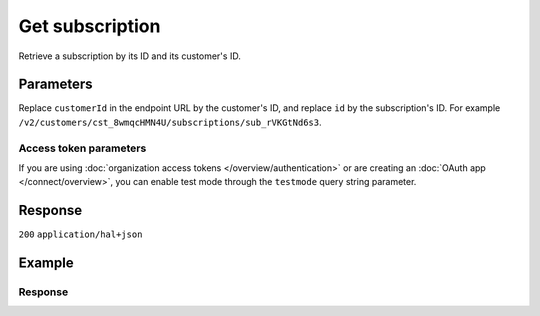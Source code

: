 Get subscription
================
.. api-name:: Subscriptions API
   :version: 2

.. endpoint::
   :method: GET
   :url: https://api.mollie.com/v2/customers/*customerId*/subscriptions/*id*

.. authentication::
   :api_keys: true
   :organization_access_tokens: true
   :oauth: true

Retrieve a subscription by its ID and its customer's ID.

Parameters
----------
Replace ``customerId`` in the endpoint URL by the customer's ID, and replace ``id`` by the subscription's ID. For
example ``/v2/customers/cst_8wmqcHMN4U/subscriptions/sub_rVKGtNd6s3``.

Access token parameters
^^^^^^^^^^^^^^^^^^^^^^^
If you are using :doc:`organization access tokens </overview/authentication>` or are creating an
:doc:`OAuth app </connect/overview>`, you can enable test mode through the ``testmode`` query string parameter.

.. parameter:: testmode
   :type: boolean
   :condition: optional
   :collapse: true

   Set this to ``true`` to retrieve a test mode subscription.

Response
--------
``200`` ``application/hal+json``

.. parameter:: resource
   :type: string

   Indicates the response contains a subscription object. Will always contain ``subscription`` for this endpoint.

.. parameter:: id
   :type: string

   The identifier uniquely referring to this subscription. Mollie assigns this identifier at subscription creation
   time. For example ``sub_rVKGtNd6s3``.

.. parameter:: mode
   :type: string

   The mode used to create this subscription. Mode determines whether the subscription's payments are real or test
   payments.

   Possible values: ``live`` ``test``

.. parameter:: createdAt
   :type: datetime

   The subscription's date and time of creation, in `ISO 8601 <https://en.wikipedia.org/wiki/ISO_8601>`_ format.

.. parameter:: status
   :type: string

   The subscription's current status, depends on whether the customer has a pending, valid or invalid mandate.

   Possible values: ``pending`` ``active`` ``canceled`` ``suspended`` ``completed``

.. parameter:: amount
   :type: amount object

   The constant amount that is charged with each subscription payment, e.g. ``{"currency":"EUR", "value":"10.00"}`` for
   a €10.00 subscription.

   .. parameter:: currency
      :type: string

      The `ISO 4217 <https://en.wikipedia.org/wiki/ISO_4217>`_ currency code.

   .. parameter:: value
      :type: string

      A string containing the exact amount of the payment in the given currency.

.. parameter:: times
   :type: integer

   Total number of charges for the subscription to complete.

.. parameter:: timesRemaining
   :type: integer

   Number of charges left for the subscription to complete.

.. parameter:: interval
   :type: string

   Interval to wait between charges, for example ``1 month`` or ``14 days``.

   Possible values: ``... months`` ``... weeks`` ``... days``

.. parameter:: startDate
   :type: date

   The start date of the subscription in ``YYYY-MM-DD`` format.

.. parameter:: nextPaymentDate
   :type: date
   :condition: optional

   The date of the next scheduled payment in ``YYYY-MM-DD`` format. When there will be no next payment, for example when
   the subscription has ended, this parameter will not be returned.

.. parameter:: description
   :type: string

   The description specified during subscription creation. This will be included in the payment description.

.. parameter:: method
   :type: string

   The payment method used for this subscription, either forced on creation or ``null`` if any of the customer's valid
   mandates may be used.

   Possible values: ``creditcard`` ``directdebit`` ``paypal`` ``null``

.. parameter:: mandateId
   :type: string
   :condition: optional

   The mandate used for this subscription. When there is no mandate specified, this parameter will not be returned.

.. parameter:: canceledAt
   :type: datetime

   The subscription's date and time of cancellation, in `ISO 8601 <https://en.wikipedia.org/wiki/ISO_8601>`_ format.
   This parameter is omitted if the payment is not canceled (yet).

.. parameter:: webhookUrl
   :type: string

   The URL Mollie will call as soon a payment status change takes place.

.. parameter:: metadata
   :type: mixed

   The optional metadata you provided upon subscription creation. Metadata can for example be used to link a plan
   to a subscription.

.. parameter:: applicationFee
   :type: object
   :condition: optional

   The application fee, if the subscription was created with one. This will be applied on each payment created for
   the subscription.

   .. parameter:: amount
      :type: decimal

      The application fee amount in EUR as specified during subscription creation.

   .. parameter:: description
      :type: string

      The description of the application fee as specified during subscription creation.

.. parameter:: _links
   :type: object

   An object with several URL objects relevant to the subscription. Every URL object will contain an ``href`` and a
   ``type`` field.

   .. parameter:: self
      :type: URL object

      The API resource URL of the subscription itself.

   .. parameter:: customer
      :type: URL object

      The API resource URL of the customer the subscription is for.

   .. parameter:: profile
      :type: URL object
      :condition: optional

      The API resource URL of the website profile on which this subscription was created.

   .. parameter:: payments
      :type: URL object
      :condition: optional

      The API resource URL of the payments that are created by this subscription. Not present if no payments yet
      created.

   .. parameter:: documentation
      :type: URL object

      The URL to the subscription retrieval endpoint documentation.

Example
-------
.. code-block-selector::
   .. code-block:: bash
      :linenos:

      curl -X GET https://api.mollie.com/v2/customers/cst_stTC2WHAuS/subscriptions/sub_rVKGtNd6s3 \
         -H "Authorization: Bearer test_dHar4XY7LxsDOtmnkVtjNVWXLSlXsM"

   .. code-block:: php
      :linenos:

      <?php
      $mollie = new \Mollie\Api\MollieApiClient();
      $mollie->setApiKey("test_dHar4XY7LxsDOtmnkVtjNVWXLSlXsM");

      $customer = $mollie->customers->get("cst_stTC2WHAuS");
      $subscription = $customer->getSubscription("sub_rVKGtNd6s3");

   .. code-block:: python
      :linenos:

      from mollie.api.client import Client

      mollie_client = Client()
      mollie_client.set_api_key("test_dHar4XY7LxsDOtmnkVtjNVWXLSlXsM")

      customer = mollie_client.customers.get("cst_stTC2WHAuS")
      subscription = customer.subscriptions.get("sub_rVKGtNd6s3")

   .. code-block:: ruby
      :linenos:

      require 'mollie-api-ruby'

      Mollie::Client.configure do |config|
        config.api_key = 'test_dHar4XY7LxsDOtmnkVtjNVWXLSlXsM'
      end

      subscription = Mollie::Customer::Subscription.get(
        'sub_rVKGtNd6s3',
        customer_id: 'cst_stTC2WHAuS'
      )

   .. code-block:: javascript
      :linenos:

      const { createMollieClient } = require('@mollie/api-client');
      const mollieClient = createMollieClient({ apiKey: 'test_dHar4XY7LxsDOtmnkVtjNVWXLSlXsM' });

      const subscriptions = mollieClient.customerSubscriptions.iterate({ customerId: 'cst_8wmqcHMN4U' });

Response
^^^^^^^^
.. code-block:: http
   :linenos:

   HTTP/1.1 200 OK
   Content-Type: application/hal+json

   {
       "resource": "subscription",
       "id": "sub_rVKGtNd6s3",
       "mode": "live",
       "createdAt": "2016-06-01T12:23:34+00:00",
       "status": "active",
       "amount": {
           "value": "25.00",
           "currency": "EUR"
       },
       "times": 4,
       "timesRemaining": 4,
       "interval": "3 months",
       "startDate": "2016-06-01",
       "nextPaymentDate": "2016-09-01",
       "description": "Quarterly payment",
       "method": null,
       "mandateId": "mdt_38HS4fsS",
       "webhookUrl": "https://webshop.example.org/payments/webhook",
       "metadata": {
           "plan": "small"
       },
       "_links": {
           "self": {
               "href": "https://api.mollie.com/v2/customers/cst_stTC2WHAuS/subscriptions/sub_rVKGtNd6s3",
               "type": "application/hal+json"
           },
           "customer": {
               "href": "https://api.mollie.com/v2/customers/cst_stTC2WHAuS",
               "type": "application/hal+json"
           },
           "profile": {
               "href": "https://api.mollie.com/v2/profiles/pfl_URR55HPMGx",
               "type": "application/hal+json"
           },
          "payments": {
               "href": "https://api.mollie.com/v2/customers/cst_stTC2WHAuS/subscriptions/sub_rVKGtNd6s3/payments",
               "type": "application/hal+json"
           },
           "documentation": {
               "href": "https://docs.mollie.com/reference/v2/subscriptions-api/get-subscription",
               "type": "text/html"
           }
       }
   }
